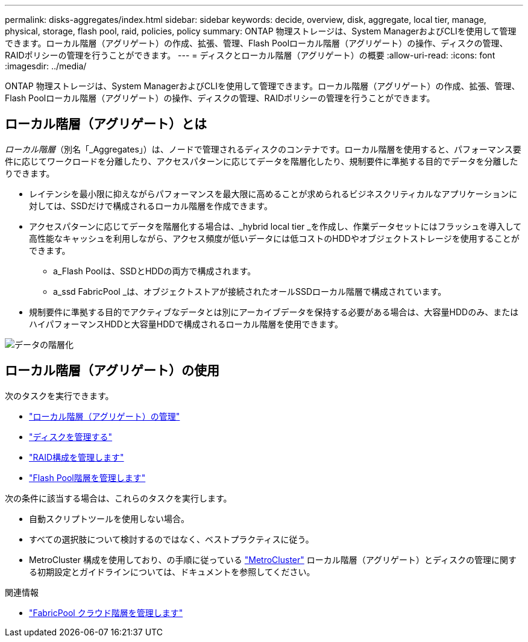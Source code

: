---
permalink: disks-aggregates/index.html 
sidebar: sidebar 
keywords: decide, overview, disk, aggregate, local tier, manage, physical, storage, flash pool, raid, policies, policy 
summary: ONTAP 物理ストレージは、System ManagerおよびCLIを使用して管理できます。ローカル階層（アグリゲート）の作成、拡張、管理、Flash Poolローカル階層（アグリゲート）の操作、ディスクの管理、RAIDポリシーの管理を行うことができます。 
---
= ディスクとローカル階層（アグリゲート）の概要
:allow-uri-read: 
:icons: font
:imagesdir: ../media/


[role="lead"]
ONTAP 物理ストレージは、System ManagerおよびCLIを使用して管理できます。ローカル階層（アグリゲート）の作成、拡張、管理、Flash Poolローカル階層（アグリゲート）の操作、ディスクの管理、RAIDポリシーの管理を行うことができます。



== ローカル階層（アグリゲート）とは

_ローカル階層_（別名「_Aggregates」）は、ノードで管理されるディスクのコンテナです。ローカル階層を使用すると、パフォーマンス要件に応じてワークロードを分離したり、アクセスパターンに応じてデータを階層化したり、規制要件に準拠する目的でデータを分離したりできます。

* レイテンシを最小限に抑えながらパフォーマンスを最大限に高めることが求められるビジネスクリティカルなアプリケーションに対しては、SSDだけで構成されるローカル階層を作成できます。
* アクセスパターンに応じてデータを階層化する場合は、_hybrid local tier _を作成し、作業データセットにはフラッシュを導入して高性能なキャッシュを利用しながら、アクセス頻度が低いデータには低コストのHDDやオブジェクトストレージを使用することができます。
+
** a_Flash Poolは、SSDとHDDの両方で構成されます。
** a_ssd FabricPool _は、オブジェクトストアが接続されたオールSSDローカル階層で構成されています。


* 規制要件に準拠する目的でアクティブなデータとは別にアーカイブデータを保持する必要がある場合は、大容量HDDのみ、またはハイパフォーマンスHDDと大容量HDDで構成されるローカル階層を使用できます。


image::../media/data-tiering.gif[データの階層化]



== ローカル階層（アグリゲート）の使用

次のタスクを実行できます。

* link:manage-local-tiers-overview-concept.html["ローカル階層（アグリゲート）の管理"]
* link:manage-disks-overview-concept.html["ディスクを管理する"]
* link:manage-raid-configs-overview-concept.html["RAID構成を管理します"]
* link:manage-flash-pool-tiers-overview-concept.html["Flash Pool階層を管理します"]


次の条件に該当する場合は、これらのタスクを実行します。

* 自動スクリプトツールを使用しない場合。
* すべての選択肢について検討するのではなく、ベストプラクティスに従う。
* MetroCluster 構成を使用しており、の手順に従っている link:https://docs.netapp.com/us-en/ontap-metrocluster["MetroCluster"^] ローカル階層（アグリゲート）とディスクの管理に関する初期設定とガイドラインについては、ドキュメントを参照してください。


.関連情報
* link:../fabricpool/index.html["FabricPool クラウド階層を管理します"]

